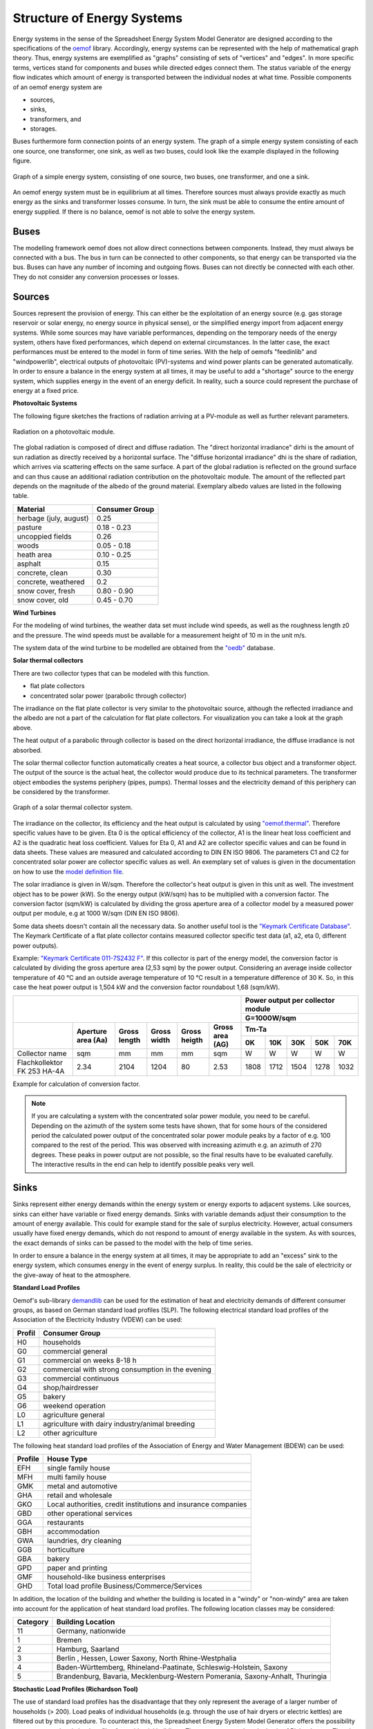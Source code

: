 Structure of Energy Systems
*************************************************

Energy systems in the sense of the Spreadsheet Energy System Model Generator are designed according to the
specifications of the `oemof <https://oemof.org>`_ library. Accordingly, 
energy systems can be represented with the help of mathematical graph theory. Thus, energy systems are 
exemplified as "graphs" consisting of sets of "vertices" and "edges". In more specific terms, vertices 
stand for components and buses while directed edges connect them. The status variable of the energy flow 
indicates which amount of energy is transported between the individual nodes at what time. Possible 
components of an oemof energy system are 

- sources,
- sinks,
- transformers, and
- storages. 

Buses furthermore form connection points of an energy system. The graph of a simple energy system 
consisting of each one source, one transformer, one sink, as well as two buses, could look like the 
example displayed in the following figure.
  
.. figure:: ../docs/images/structure_of_energy_system/simple_energy_system.png
   :width: 100 %
   :alt: Bus-Example
   :align: center

   Graph of a simple energy system, consisting of one source, two buses, one transformer, and one a sink.
  
An oemof energy system must be in equilibrium at all times. 
Therefore sources must always provide exactly as 
much energy as the sinks and transformer losses consume. 
In turn, the sink must be able to consume the entire amount 
of energy supplied. If there is no balance, 
oemof is not able to solve the energy system.

Buses
=================================================

The modelling framework oemof does not allow direct connections 
between components. Instead, they must always 
be connected with a bus. The bus in turn can be connected 
to other components, so that energy can be transported via 
the bus. Buses can have any number of incoming and 
outgoing flows. Buses can not directly be connected with 
each other. They do not consider any conversion processes 
or losses.

Sources
=================================================

Sources represent the provision of energy. This can either 
be the exploitation of an energy source (e.g. 
gas storage reservoir or solar energy, no energy source in 
physical sense), or the simplified energy import from 
adjacent energy systems. While some sources may have 
variable performances, depending on the temporary needs of 
the energy system, others have fixed performances, 
which depend on external circumstances. In the latter case, 
the exact performances must be entered to the model in 
form of time series. With the help of oemofs "feedinlib" 
and "windpowerlib", electrical outputs of photovoltaic
(PV)-systems and wind power plants can be generated
automatically. In order to ensure a balance in the energy 
system at all times, it may be useful to add a "shortage"
source to the energy system, which supplies energy 
in the event of an energy deficit. In reality, such a 
source could represent the purchase of energy at a fixed price.

**Photovoltaic Systems**

The following figure sketches the fractions of radiation
arriving at a PV-module as well as further relevant parameters. 

.. figure:: ../docs/images/structure_of_energy_system/PV_Aufbau.png
   :width: 100 %
   :alt: pv_systems
   :align: center

   Radiation on a photovoltaic module.



The global radiation is
composed of direct and diffuse radiation. The "direct horizontal
irradiance" dirhi is the amount of sun radiation as directly
received by a horizontal surface. The "diffuse horizontal irradiance"
dhi is the share of radiation, which arrives via scattering effects
on the same surface. A part of the global radiation is reflected on the ground surface and
can thus cause an additional radiation contribution on the photovoltaic
module. The amount of
the reflected part depends on the magnitude of the albedo of the ground material. Exemplary albedo values are
listed in the following table.

+----------------------------+------------------+
| Material                   | Consumer Group   |
+============================+==================+
| herbage (july, august)     | 0.25             |
+----------------------------+------------------+
| pasture                    | 0.18 - 0.23      |
+----------------------------+------------------+
| uncoppied fields           | 0.26             |
+----------------------------+------------------+
| woods                      | 0.05 - 0.18      |
+----------------------------+------------------+
| heath area                 | 0.10 - 0.25      |
+----------------------------+------------------+
| asphalt                    | 0.15             |
+----------------------------+------------------+
| concrete, clean            | 0.30             |
+----------------------------+------------------+
| concrete, weathered        | 0.2              |
+----------------------------+------------------+
| snow cover, fresh          | 0.80 - 0.90      |
+----------------------------+------------------+
| snow cover, old            | 0.45 - 0.70      |
+----------------------------+------------------+

**Wind Turbines**

For the modeling of wind turbines, the weather data set must
include wind speeds, as well as the roughness length z0 and the pressure. The wind speeds must be available for a
measurement height of 10 m in the unit m/s.

The system data of the wind turbine to be modelled are obtained 
from the `"oedb" <https://github.com/wind-python/windpowerlib/tree/dev/windpowerlib/oedb>`_ 
database.

**Solar thermal collectors**

There are two collector types that can be modeled with this function.

- flat plate collectors
- concentrated solar power (parabolic through collector)

The irradiance on the flat plate collector is very similar to the 
photovoltaic source, although the reflected irradiance and the 
albedo are not a part of the calculation for flat plate collectors. 
For visualization you can take a look at the graph above. 

The heat output of a parabolic through collector is based on the direct
horizontal irradiance, the diffuse irradiance is not absorbed.

The solar thermal collector function automatically creates a heat
source, a collector bus object and a transformer object. The output 
of the source is the actual heat, the collector would produce due to
its technical parameters. The transformer object embodies the systems 
periphery (pipes, pumps). Thermal losses and the electricity demand
of this periphery can be considered by the transformer.

.. figure:: ../docs/images/structure_of_energy_system/solar_thermal_collector_structure.png
   :width: 50%
   :alt: solar_thermal_system
   :align: center

   Graph of a solar thermal collector system.

The irradiance on the collector, its efficiency and the heat output is
calculated by using `"oemof.thermal" <https://github.com/oemof/oemof-thermal>`_.
Therefore specific values have to be given. Eta 0 is the optical
efficiency of the collector, A1 is the linear heat loss coefficient
and A2 is the quadratic heat loss coefficient. Values for Eta 0, A1
and A2 are collector specific values and can be found in data sheets.
These values are measured and calculated according to DIN EN ISO
9806. The parameters C1 and C2 for concentrated solar power are
collector specific values as
well. An exemplary  set of values is given
in the documentation on how to use the `model definition file <https://spreadsheet-energy-system-model-generator.readthedocs.io/en/latest/02.02.00_application.html#concentrated-solar-power>`_.

The solar irradiance is given in W/sqm. Therefore the collector's heat
output is given in this unit as well. The investment object has to
be power (kW). So the energy output (kW/sqm) has to be multiplied
with a conversion factor. The conversion factor (sqm/kW) is calculated
by dividing the gross aperture area of a collector model by a measured
power output per module, e.g at 1000 W/sqm (DIN EN ISO 9806).

Some data sheets doesn't contain all the necessary data. So another
useful tool is the `"Keymark Certificate Database" <https://keymark.eu/en/certificates/certificates-data-base>`_.
The Keymark Certificate of a flat plate collector contains measured
collector specific test data (a1, a2, eta 0, different power outputs).

Example: `"Keymark Certificate 011-7S2432 F" <https://www.dincertco.de/logos/011-7S2432%20F.pdf>`_.
If this collector is part of the energy model, the conversion factor
is calculated by dividing the gross aperture area (2,53 sqm) by the
power output. Considering an average inside collector temperature
of 40 °C and an outside average temperature of 10 °C result in a
temperature difference of 30 K. So, in this case the heat power
output is 1,504 kW and the conversion factor roundabout 1,68 (sqm/kW).

+---------------------------+--------+------+-----+------+-----+------+------+------+------+------+
|                                                              |Power output per collector module |
+                                                              +------+------+------+------+------+
|                                                              |G=1000W/sqm                       |
+---------------------------+--------+------+-----+------+-----+------+------+------+------+------+   
|                           |Aperture|      |     |      |Gross|Tm-Ta                             |
+                           +area    |Gross |Gross|Gross |area +------+------+------+------+------+
|                           |(Aa)    |length|width|heigth|(AG) |0K    |10K   |30K   |50K   |70K   |
+===========================+========+======+=====+======+=====+======+======+======+======+======+
|Collector name             |sqm     |mm    |mm   |mm    |sqm  |W     |W     |W     |W     |W     |
+---------------------------+--------+------+-----+------+-----+------+------+------+------+------+
|Flachkollektor FK 253 HA-4A|2.34    |2104  |1204 |80    |2.53 |1808  |1712  |1504  |1278  |1032  |
+---------------------------+--------+------+-----+------+-----+------+------+------+------+------+

Example for calculation of conversion factor.

.. note::

    If you are calculating a system with the concentrated solar power
    module, you need to be careful. Depending on the azimuth of the system
    some tests have shown, that for some hours of the considered period the
    calculated power output of the concentrated solar power module peaks
    by a factor of e.g. 100 compared to the rest of the period. This was
    observed with increasing azimuth e.g. an azimuth of 270 degrees.
    These peaks in power output are not possible, so the final results
    have to be evaluated carefully. The interactive results in the end
    can help to identify possible peaks very well.

Sinks
=================================================

Sinks represent either energy demands within the energy system or 
energy exports to adjacent systems. Like sources, sinks can either
have variable or fixed energy demands. 
Sinks with variable demands adjust their consumption to the amount 
of energy available. This could for example stand for the sale of 
surplus electricity. However, actual consumers usually have fixed 
energy demands, which do not respond to amount of energy available 
in the system. As with sources, the exact demands of sinks can be 
passed to the model with the help of time series. 

In order to ensure a balance in the energy system at all times, 
it may be appropriate to add an "excess" sink to the energy system, 
which consumes energy in the event of energy surplus. In reality, 
this could be the sale of electricity or the give-away of heat to 
the atmosphere.

**Standard Load Profiles**

Oemof's sub-library `demandlib <https://demandlib.readthedocs.io/en/latest/>`_ 
can be used for the estimation of heat and electricity demands of different 
consumer groups, as based on German standard load profiles (SLP). 
The following electrical standard load profiles of the Association 
of the Electricity Industry (VDEW) can be used:

+--------+---------------------------------------------------+
| Profil | Consumer Group                                    |
+========+===================================================+
|   H0   | households                                        |
+--------+---------------------------------------------------+
|   G0   | commercial general                                |
+--------+---------------------------------------------------+
|   G1   | commercial on weeks 8-18 h                        |
+--------+---------------------------------------------------+
|   G2   | commercial with strong consumption in the evening |
+--------+---------------------------------------------------+
|   G3   | commercial continuous                             |
+--------+---------------------------------------------------+
|   G4   | shop/hairdresser                                  |
+--------+---------------------------------------------------+
|   G5   | bakery                                            |
+--------+---------------------------------------------------+
|   G6   | weekend operation                                 |
+--------+---------------------------------------------------+
|   L0   | agriculture general                               |
+--------+---------------------------------------------------+
|   L1   | agriculture with dairy industry/animal breeding   |
+--------+---------------------------------------------------+
|   L2   | other agriculture                                 |
+--------+---------------------------------------------------+

The following heat standard load profiles of the Association of Energy and Water Management (BDEW) can be used:

+---------+----------------------------------------------------------------+
| Profile | House Type                                                     |
+=========+================================================================+
| EFH     | single family house                                            |
+---------+----------------------------------------------------------------+
| MFH     | multi family house                                             |
+---------+----------------------------------------------------------------+
| GMK     | metal and automotive                                           |
+---------+----------------------------------------------------------------+
| GHA     | retail and wholesale                                           |
+---------+----------------------------------------------------------------+
| GKO     | Local authorities, credit institutions and insurance companies |
+---------+----------------------------------------------------------------+
| GBD     | other operational services                                     |
+---------+----------------------------------------------------------------+
| GGA     | restaurants                                                    |
+---------+----------------------------------------------------------------+
| GBH     | accommodation                                                  |
+---------+----------------------------------------------------------------+
| GWA     | laundries, dry cleaning                                        |
+---------+----------------------------------------------------------------+
| GGB     | horticulture                                                   |
+---------+----------------------------------------------------------------+
| GBA     | bakery                                                         |
+---------+----------------------------------------------------------------+
| GPD     | paper and printing                                             |
+---------+----------------------------------------------------------------+
| GMF     | household-like business enterprises                            |
+---------+----------------------------------------------------------------+
| GHD     | Total load profile Business/Commerce/Services                  |
+---------+----------------------------------------------------------------+

In addition, the location of the building and whether the building is located 
in a "windy" or "non-windy" area are taken into account for the application 
of heat standard load profiles. The following location classes may be considered:

.. _`building classes`:

+-----------+-------------------------------------------------------------------------------+
| Category  | Building Location                                                             |
+===========+===============================================================================+
| 11        | Germany, nationwide                                                           |
+-----------+-------------------------------------------------------------------------------+
| 1         | Bremen                                                                        |
+-----------+-------------------------------------------------------------------------------+
| 2         | Hamburg, Saarland                                                             |
+-----------+-------------------------------------------------------------------------------+
| 3         | Berlin , Hessen, Lower Saxony, North Rhine-Westphalia                         |
+-----------+-------------------------------------------------------------------------------+
| 4         | Baden-Württemberg, Rhineland-Paatinate, Schleswig-Holstein, Saxony            |
+-----------+-------------------------------------------------------------------------------+
| 5         | Brandenburg, Bavaria, Mecklenburg-Western Pomerania, Saxony-Anhalt, Thuringia |
+-----------+-------------------------------------------------------------------------------+

**Stochastic Load Profiles (Richardson Tool)**

The use of standard load profiles has the disadvantage that they only represent 
the average of a larger number of households (> 200). Load peaks of individual 
households (e.g. through the use of hair dryers or electric kettles) are filtered 
out by this procedure. To counteract this, the Spreadsheet Energy System Model Generator offers the 
possibility to generate stochastic load profiles for residential buildings. 
These are generated on the basis of Richardsonpy. Thereby, an arbitrary number of different realistic load profiles
is simulated under consideration of statistic rules. The mean value of a large-enough
number of profiles should, again, result in the standard load profile. However, if calculations
are continued using the individual values before averaging – as in the above
calculation of costs – different values are obtained than when calculating with SLPs.

Transformers
=================================================
Transformers are components with one ore more input flows, which are 
transformed to one or more output flows. Transformers may be power 
plants, energy transforming processes 
(e.g. electrolysis, heat pumps), as well as transport lines with
losses. The transformers’ efficiencies can be defined for every 
time step (e.g. the efficiency of a thermal
powerplants in dependence of  the ambient temperature).

These may have one or more different outputs, e.g. heat and electricity. For the modelling,
the nominal performance of a generic transformer with several outputs,
the respective output ratios, and an efficiency for each output need to be known.

**Compression Heat Transformers**

For the modeling of compression heat pumps and chillers, different heat sources are considered so the
weather data set must include different temperatures. The efficiency of 
the heat pump or chiller cycle process can be described by the coefficient of performance (COP).
The compression heat transformer function automatically creates a heat source and a low or high 
temperature bus, depending on the mode of operation (see red bubble). So only a transformer
and a electricity bus needs to be created. An example is shown in the following figure.

.. figure:: ../docs/images/structure_of_energy_system/graph_chiller_heat_pump.png
   :width: 100 %
   :alt: graph heatpump and chiller
   :align: center
   
   Graph of a compression heat pump (left) and compression chiller (right).

At the moment it is possible to use ground water, soil (vertical heat exchanger), surface water 
and ambient air as a heat source. 

The compression heat transformers are implemented by using  `"oemof.thermal" <https://github.com/oemof/oemof-thermal>`_ .

**Absorption Heat Transformers**

At this point this function implies the modeling of an absorption chiller. An absorption chiller
object contains a high temperature heat source, the necessary connection bus and a transformer
object, that describes the absorption chiller. The heat source can be waste heat for example.
The efficiency of the absorption chiller is described by the coefficient of Performance (COP).

The necessary parameters for the characteristic equation method are found in the
"characteristic_parameters.csv" in the folder "technical_parameters". According to the oemof.thermal
documentation the parameters for the absorption chillers ‘Rotartica’, ‘Safarik’, ‘Broad_01’ and
‘Broad_02’ are published by `"Puig-Arnavat et al" <https://www.sciencedirect.com/science/article/pii/S0140700709001947?casa_token=WPjcotFne6UAAAAA:ytQ9vrYSHR98goYWIFc-vElyZo98FCXk-DgvdE4mxxBvR2QLNT3y2-p2QQ08t5Cd3Txqmfw1NTs>`_.
The parameters for the machine named "Kuehn" is published by `"Kühn and Ziegler" <https://heatpumpingtechnologies.org/publications/operational-results-of-a-10-kw-absorption-chillerin-heat-pump-mode/>`_.
The labels refer to the following machine types:

+-----------+--------------------------------------------------------------------+
|   label   | Description                                                        |
+===========+====================================================================+
| Rotartica | Single-effect hot-water-fired H2O/LiBr 4.5 kW absorption chiller   |
+-----------+--------------------------------------------------------------------+
| Safarik   | Single-effect hot-water-fired H2O/LiBr 15 kW absorption chiller    |
+-----------+--------------------------------------------------------------------+
| Broad_01  | Single-effect hot-water-fired H2O/LiBr 768 kW absorption chiller   |
+-----------+--------------------------------------------------------------------+
| Broad_02  | Double-effect hot-water-fired H2O/LiBr 1163 kW absorption chiller  |
+-----------+--------------------------------------------------------------------+
| Kuehn     | Single-effect hot-water-fired H2O/LiBr 10 kW absorption chiller    |
+-----------+--------------------------------------------------------------------+

If data for other specific machines are available, they can be added to the
"characteristic_parameters.csv" mentioned above. Please note, that the values
in the "characteristic_parameters.csv" are measured by tests. Therefore the
values for the label "Kuehn" were measured for a machine with 10 kW nominal
cooling capacity. If you calculate a system with a maximum investment of e.g.
100 kW cooling capacity, you should consider that the model assumes, that
these values are linear and scalable. This is not yet proven, so the results
of such a model have to be validated further. Additionally the ambient
temperature dependence of the cooling capacity (cooling output) is not
considered by the model.

The absorption heat transformers are implemented by using  `"oemof.thermal" <https://github.com/oemof/oemof-thermal>`_ .



Links
=================================================
Links can be used to connect two buses or to display transport losses of
networks. Links are not represented by a separate oemof class, they are
rather represented by transformers. In order to map a loss-free
connection between two buses, an efficiency of 1 is used. Please note that the value for the max. investment capacity of the link has to be set at least as high as the same parameter of the relevant energy component which is supposed to use the link or which is connected to the link. If a link is
undirected, a separate transformer is used for each direction. 
In an energy system, links can represent, for
example, electrical powerlines, gas pipelines, district heating
distribution networks or similar.

.. figure:: ../docs/images/structure_of_energy_system/link.png
   :width: 50 %
   :alt: links
   :align: center

   Representation of directed and undirected links with oemof transformers

Storages
=================================================
Storages are connected to a bus and can store energy from this bus and return it to a later point in time.

Stratified thermal storages use the thermal transmittance of the wall of the stratified thermal storage
(including thermal insulation) for calculating the losses. Specific values can be found in data sheets.

District Heating
=================================================
Different from the previously mentioned points, District Heating is not a component,
but a piped heat supply option, elaborated on the basis of the oemof package DHNx.
Within the district heating approach, a heat producer is connected to the consumers' heat sink
via a link, heat pipes (lossy transformers) and the district heating
house station.

.. figure:: ../docs/images/structure_of_energy_system/district_heating.png
   :width: 50 %
   :alt: district_heating
   :align: center

   Representation of the district heating network as described above.

Insulation
=================================================
Thermal insulation represents a possibility to reduce the heat demand of a respective building. For this purpose, an investment decision is used to calculate a U-value and temperature difference dependent saving, which is substracted from the sinks.

Investment
=================================================
The investment costs help to compare the costs of building new components to the costs of further using existing
components instead. The annual savings from building new capacities should compensate the investment costs.
The investment method can be applied to any new component to be built. In addition to the usual component parameters,
the maximum installable capacity needs to be known. Further, the periodic costs need to be assigned to the investment
costs. The periodic costs refer to the defined time horizon. If the time horizon is one year, the periodical costs
correspond to the annualized capital costs of an investment.

Non-Convex-Investments
---------------------------
While a linear programming approach is used for normal investment decisions, a mixed
integer variable is defined for non-convex investment decisions. The model can thus decide, for example, whether
a component should be implemented FULL or NOT. Mixed-integer variables increase the computational effort
significantly and should be used with caution.

